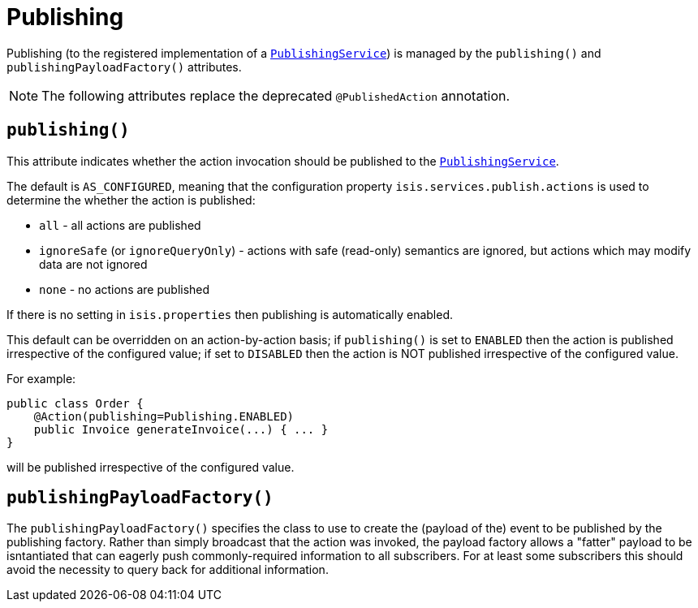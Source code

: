 [[_ug_reference-annotations_manpage-Action_publishing]]
= Publishing
:Notice: Licensed to the Apache Software Foundation (ASF) under one or more contributor license agreements. See the NOTICE file distributed with this work for additional information regarding copyright ownership. The ASF licenses this file to you under the Apache License, Version 2.0 (the "License"); you may not use this file except in compliance with the License. You may obtain a copy of the License at. http://www.apache.org/licenses/LICENSE-2.0 . Unless required by applicable law or agreed to in writing, software distributed under the License is distributed on an "AS IS" BASIS, WITHOUT WARRANTIES OR  CONDITIONS OF ANY KIND, either express or implied. See the License for the specific language governing permissions and limitations under the License.
:_basedir: ../
:_imagesdir: images/




Publishing (to the registered implementation of a xref:_ug_reference-services-spi_manpage-PublishingService[`PublishingService`]) is managed by the `publishing()` and `publishingPayloadFactory()` attributes.

[NOTE]
====
The following attributes replace the deprecated `@PublishedAction` annotation.
====



== `publishing()`

This attribute indicates whether the action invocation should be published to the xref:_ug_reference-services-spi_manpage-PublishingService[`PublishingService`].

The default is `AS_CONFIGURED`, meaning that the configuration property `isis.services.publish.actions` is used to determine the whether the action is published:

* `all` - all actions are published
* `ignoreSafe` (or `ignoreQueryOnly`) - actions with safe (read-only) semantics are ignored, but actions which may modify data are not ignored
* `none` - no actions are published

If there is no setting in `isis.properties` then publishing is automatically enabled.

This default can be overridden on an action-by-action basis; if `publishing()` is set to `ENABLED` then the action is published irrespective of the configured value; if set to `DISABLED` then the action is NOT published irrespective of the configured value.

For example:

[source,java]
----
public class Order {
    @Action(publishing=Publishing.ENABLED)
    public Invoice generateInvoice(...) { ... }
}
----

will be published irrespective of the configured value.




== `publishingPayloadFactory()`

The `publishingPayloadFactory()` specifies the class to use to create the (payload of the) event to be published by the publishing factory.
Rather than simply broadcast that the action was invoked, the payload factory allows a "fatter" payload to be isntantiated
that can eagerly push commonly-required information to all subscribers. For at least some subscribers this should avoid
the necessity to query back for additional information.




